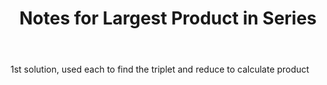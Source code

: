 #+TITLE: Notes for Largest Product in Series

1st solution, used each to find the triplet and reduce to calculate product


